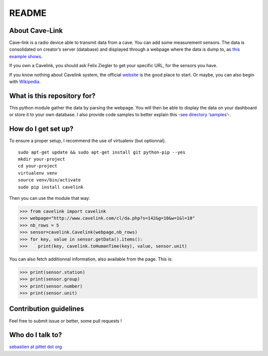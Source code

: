 README
======

|Build Status|

About Cave-Link
~~~~~~~~~~~~~~~

Cave-link is a radio device able to transmit data from a cave. You can
add some measurement sensors. The data is consolidated on creator’s
server (database) and displayed through a webpage where the data is dump
to, as `this example shows`_.

If you own a Cavelink, you should ask Felix Ziegler to get your
specific URL, for the sensors you have.

If you know nothing about Cavelink system, the official `website`_ is
the good place to start. Or maybe, you can also begin with `Wikipedia`_.

What is this repository for?
~~~~~~~~~~~~~~~~~~~~~~~~~~~~

This python module gather the data by parsing the webpage. You will
then be able to display the data on your dashboard or store it to your
own database. I also provide code samples to better explain this -`see
directory ‘samples’`_-.

How do I get set up?
~~~~~~~~~~~~~~~~~~~~

To ensure a proper setup, I recommend the use of virtualenv (but
optionnal).

::

   sudo apt-get update && sudo apt-get install git python-pip --yes
   mkdir your-project
   cd your-project
   virtualenv venv
   source venv/bin/activate
   sudo pip install cavelink

Then you can use the module that way:

>>> from cavelink import cavelink
>>> webpage="http://www.cavelink.com/cl/da.php?s=142&g=10&w=1&l=10"
>>> nb_rows = 5
>>> sensor=cavelink.Cavelink(webpage,nb_rows)
>>> for key, value in sensor.getData().items():
>>>    print(key, cavelink.toHumanTime(key), value, sensor.unit)

You can also fetch additionnal information, also available from the page.
This is:

>>> print(sensor.station)
>>> print(sensor.group)
>>> print(sensor.number)
>>> print(sensor.unit)

Contribution guidelines
~~~~~~~~~~~~~~~~~~~~~~~

Feel free to submit issue or better, some pull requests !

Who do I talk to?
~~~~~~~~~~~~~~~~~

`sebastien at pittet dot org`_

.. _this example shows: http://www.cavelink.com/cl/da.php?s=106&g=1&w=0&l=10
.. _website: http://www.cavelink.com
.. _Wikipedia: https://de.wikipedia.org/wiki/Cave-Link
.. _see directory ‘samples’: https://github.com/SebastienPittet/cavelink/tree/master/samples
.. _sebastien at pittet dot org: https://sebastien.pittet.org

.. |Build Status| image:: https://travis-ci.org/SebastienPittet/cavelink.svg?branch=master
   :target: https://travis-ci.org/SebastienPittet/cavelink